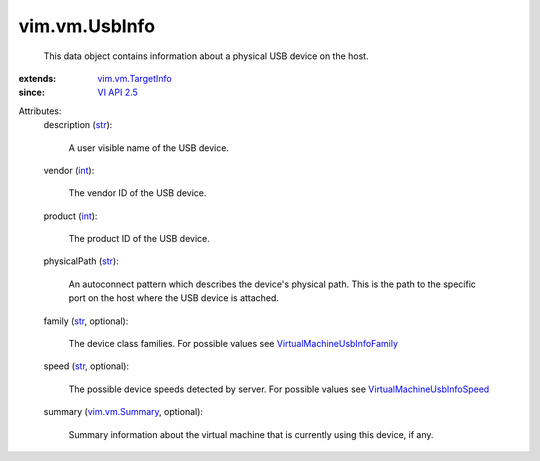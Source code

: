 .. _int: https://docs.python.org/2/library/stdtypes.html

.. _str: https://docs.python.org/2/library/stdtypes.html

.. _VI API 2.5: ../../vim/version.rst#vimversionversion2

.. _vim.vm.Summary: ../../vim/vm/Summary.rst

.. _vim.vm.TargetInfo: ../../vim/vm/TargetInfo.rst

.. _VirtualMachineUsbInfoSpeed: ../../vim/vm/UsbInfo/Speed.rst

.. _VirtualMachineUsbInfoFamily: ../../vim/vm/UsbInfo/Family.rst


vim.vm.UsbInfo
==============
  This data object contains information about a physical USB device on the host.
:extends: vim.vm.TargetInfo_
:since: `VI API 2.5`_

Attributes:
    description (`str`_):

       A user visible name of the USB device.
    vendor (`int`_):

       The vendor ID of the USB device.
    product (`int`_):

       The product ID of the USB device.
    physicalPath (`str`_):

       An autoconnect pattern which describes the device's physical path. This is the path to the specific port on the host where the USB device is attached.
    family (`str`_, optional):

       The device class families. For possible values see `VirtualMachineUsbInfoFamily`_ 
    speed (`str`_, optional):

       The possible device speeds detected by server. For possible values see `VirtualMachineUsbInfoSpeed`_ 
    summary (`vim.vm.Summary`_, optional):

       Summary information about the virtual machine that is currently using this device, if any.
